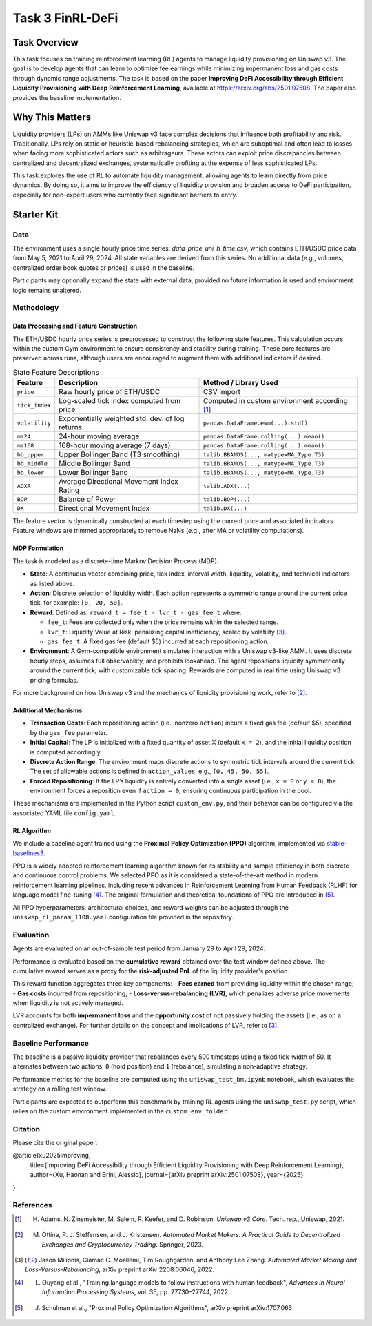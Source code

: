 =====================================================
Task 3 FinRL-DeFi
=====================================================

Task Overview
=================
This task focuses on training reinforcement learning (RL) agents to manage liquidity provisioning on Uniswap v3. The goal is to develop agents that can learn to optimize fee earnings while minimizing impermanent loss and gas costs through dynamic range adjustments. The task is based on the paper **Improving DeFi Accessibility through Efficient Liquidity Provisioning with Deep Reinforcement Learning**, available at https://arxiv.org/abs/2501.07508. The paper also provides the baseline implementation.

Why This Matters
=================

Liquidity providers (LPs) on AMMs like Uniswap v3 face complex decisions that influence both profitability and risk. Traditionally, LPs rely on static or heuristic-based rebalancing strategies, which are suboptimal and often lead to losses when facing more sophisticated actors such as arbitrageurs. These actors can exploit price discrepancies between centralized and decentralized exchanges, systematically profiting at the expense of less sophisticated LPs.

This task explores the use of RL to automate liquidity management, allowing agents to learn directly from price dynamics. By doing so, it aims to improve the efficiency of liquidity provision and broaden access to DeFi participation, especially for non-expert users who currently face significant barriers to entry.

Starter Kit
=================

Data
----------------
The environment uses a single hourly price time series: `data_price_uni_h_time.csv`, which contains ETH/USDC price data from May 5, 2021 to April 29, 2024. All state variables are derived from this series. No additional data (e.g., volumes, centralized order book quotes or prices) is used in the baseline.

Participants may optionally expand the state with external data, provided no future information is used and environment logic remains unaltered.

Methodology
-------------------------------------

Data Processing and Feature Construction
~~~~~~~~~~~~~~~~~~~~~~~~~~~~~~

The ETH/USDC hourly price series is preprocessed to construct the following state features. This calculation occurs within the custom Gym environment to ensure consistency and stability during training. These core features are preserved across runs, although users are encouraged to augment them with additional indicators if desired.


.. list-table:: State Feature Descriptions
   :header-rows: 1

   * - Feature
     - Description
     - Method / Library Used

   * - ``price``
     - Raw hourly price of ETH/USDC
     - CSV import

   * - ``tick_index``
     - Log-scaled tick index computed from price 
     - Computed in custom environment according [1]_

   * - ``volatility``
     - Exponentially weighted std. dev. of log returns
     - ``pandas.DataFrame.ewm(...).std()``

   * - ``ma24``
     - 24-hour moving average
     - ``pandas.DataFrame.rolling(...).mean()``

   * - ``ma168``
     - 168-hour moving average (7 days)
     - ``pandas.DataFrame.rolling(...).mean()``

   * - ``bb_upper``
     - Upper Bollinger Band (T3 smoothing)
     - ``talib.BBANDS(..., matype=MA_Type.T3)``

   * - ``bb_middle``
     - Middle Bollinger Band
     - ``talib.BBANDS(..., matype=MA_Type.T3)``

   * - ``bb_lower``
     - Lower Bollinger Band
     - ``talib.BBANDS(..., matype=MA_Type.T3)``

   * - ``ADXR``
     - Average Directional Movement Index Rating
     - ``talib.ADX(...)``

   * - ``BOP``
     - Balance of Power
     - ``talib.BOP(...)``

   * - ``DX``
     - Directional Movement Index
     - ``talib.DX(...)``


The feature vector is dynamically constructed at each timestep using the current price and associated indicators. Feature windows are trimmed appropriately to remove NaNs (e.g., after MA or volatility computations).

MDP Formulation
~~~~~~~~~~~~~~~~~~~~~~~~~~~~~~

The task is modeled as a discrete-time Markov Decision Process (MDP):

- **State**:
  A continuous vector combining price, tick index, interval width, liquidity, volatility, and technical indicators as listed above.

- **Action**:
  Discrete selection of liquidity width. Each action represents a symmetric range around the current price tick, for example: ``[0, 20, 50]``.

- **Reward**:  
  Defined as: ``reward_t = fee_t - lvr_t - gas_fee_t``  
  where:

  - ``fee_t``: Fees are collected only when the price remains within the selected range.
  - ``lvr_t``: Liquidity Value at Risk, penalizing capital inefficiency, scaled by volatility [3]_.
  - ``gas_fee_t``: A fixed gas fee (default $5) incurred at each repositioning action.


- **Environment**:
  A Gym-compatible environment simulates interaction with a Uniswap v3-like AMM. It uses discrete hourly steps, assumes full observability, and prohibits lookahead. The agent repositions liquidity symmetrically around the current tick, with customizable tick spacing. Rewards are computed in real time using Uniswap v3 pricing formulas.

For more background on how Uniswap v3 and the mechanics of liquidity provisioning work, refer to [2]_.


Additional Mechanisms
~~~~~~~~~~~~~~~~~~~~~~~~~~~~~~

- **Transaction Costs**: Each repositioning action (i.e., nonzero ``action``) incurs a fixed gas fee (default \$5), specified by the ``gas_fee`` parameter.
- **Initial Capital**: The LP is initialized with a fixed quantity of asset X (default ``x = 2``), and the initial liquidity position is computed accordingly.
- **Discrete Action Range**: The environment maps discrete actions to symmetric tick intervals around the current tick. The set of allowable actions is defined in ``action_values``, e.g., ``[0, 45, 50, 55]``.
- **Forced Repositioning**: If the LP’s liquidity is entirely converted into a single asset (i.e., ``x = 0`` or ``y = 0``), the environment forces a reposition even if ``action = 0``, ensuring continuous participation in the pool.


These mechanisms are implemented in the Python script ``custom_env.py``, and their behavior can be configured via the associated YAML file ``config.yaml``.


RL Algorithm
~~~~~~~~~~~~~~~~~~~~~~~~~~~~~~

We include a baseline agent trained using the **Proximal Policy Optimization (PPO)** algorithm, implemented via `stable-baselines3 <https://github.com/DLR-RM/stable-baselines3>`_.

PPO is a widely adopted reinforcement learning algorithm known for its stability and sample efficiency in both discrete and continuous control problems. We selected PPO as it is considered a state-of-the-art method in modern reinforcement learning pipelines, including recent advances in Reinforcement Learning from Human Feedback (RLHF) for language model fine-tuning [4]_. The original formulation and theoretical foundations of PPO are introduced in [5]_.

All PPO hyperparameters, architectural choices, and reward weights can be adjusted through the ``uniswap_rl_param_1108.yaml`` configuration file provided in the repository.


Evaluation
----------------
Agents are evaluated on an out-of-sample test period from January 29 to April 29, 2024.

Performance is evaluated based on the **cumulative reward** obtained over the test window defined above. The cumulative reward serves as a proxy for the **risk-adjusted PnL** of the liquidity provider's position.

This reward function aggregates three key components:
- **Fees earned** from providing liquidity within the chosen range;
- **Gas costs** incurred from repositioning;
- **Loss-versus-rebalancing (LVR)**, which penalizes adverse price movements when liquidity is not actively managed.

LVR accounts for both **impermanent loss** and the **opportunity cost** of not passively holding the assets (i.e., as on a centralized exchange). For further details on the concept and implications of LVR, refer to [3]_.

Baseline Performance
----------------------------

The baseline is a passive liquidity provider that rebalances every 500 timesteps using a fixed tick-width of 50. It alternates between two actions: ``0`` (hold position) and ``1`` (rebalance), simulating a non-adaptive strategy.

Performance metrics for the baseline are computed using the ``uniswap_test_bm.ipynb`` notebook, which evaluates the strategy on a rolling test window. 

Participants are expected to outperform this benchmark by training RL agents using the ``uniswap_test.py`` script, which relies on the custom environment implemented in the ``custom_env_folder``.


Citation
----------------------------
Please cite the original paper:

@article{xu2025improving,
  title={Improving DeFi Accessibility through Efficient Liquidity Provisioning with Deep Reinforcement Learning},
  author={Xu, Haonan and Brini, Alessio},
  journal={arXiv preprint arXiv:2501.07508},
  year={2025}
}

References
----------------------------

.. [1] H. Adams, N. Zinsmeister, M. Salem, R. Keefer, and D. Robinson. *Uniswap v3 Core*. Tech. rep., Uniswap, 2021.

.. [2] M. Ottina, P. J. Steffensen, and J. Kristensen. *Automated Market Makers: A Practical Guide to Decentralized Exchanges and Cryptocurrency Trading*. Springer, 2023.

.. [3] Jason Milionis, Ciamac C. Moallemi, Tim Roughgarden, and Anthony Lee Zhang. *Automated Market Making and Loss-Versus-Rebalancing*, arXiv preprint arXiv:2208.06046, 2022.

.. [4] L. Ouyang et al., "Training language models to follow instructions with human feedback", *Advances in Neural Information Processing Systems*, vol. 35, pp. 27730–27744, 2022.

.. [5] J. Schulman et al., "Proximal Policy Optimization Algorithms", arXiv preprint arXiv:1707.063
